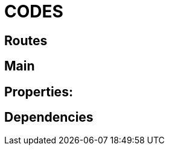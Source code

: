 = CODES

== Routes
.GatewayConfiguration.java
[source, java]
// include::CODE:example$gateway-server/src/main/java/com/moviedatabase/gatewayserver/GatewayConfiguration.java[]

== Main
.GatewayServerApplication.java
[source, java]

== Properties:
.application.properties
[source, properties]
// include::CODE:example$gateway-server/src/main/resources/application.properties[]

== Dependencies
.pom.xml
[source, xml]

// include::CODE:example$gateway-server/pom.xml[]





